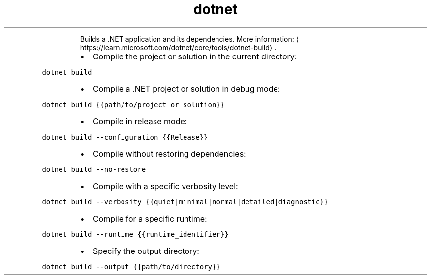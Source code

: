 .TH dotnet build
.PP
.RS
Builds a .NET application and its dependencies.
More information: \[la]https://learn.microsoft.com/dotnet/core/tools/dotnet-build\[ra]\&.
.RE
.RS
.IP \(bu 2
Compile the project or solution in the current directory:
.RE
.PP
\fB\fCdotnet build\fR
.RS
.IP \(bu 2
Compile a .NET project or solution in debug mode:
.RE
.PP
\fB\fCdotnet build {{path/to/project_or_solution}}\fR
.RS
.IP \(bu 2
Compile in release mode:
.RE
.PP
\fB\fCdotnet build \-\-configuration {{Release}}\fR
.RS
.IP \(bu 2
Compile without restoring dependencies:
.RE
.PP
\fB\fCdotnet build \-\-no\-restore\fR
.RS
.IP \(bu 2
Compile with a specific verbosity level:
.RE
.PP
\fB\fCdotnet build \-\-verbosity {{quiet|minimal|normal|detailed|diagnostic}}\fR
.RS
.IP \(bu 2
Compile for a specific runtime:
.RE
.PP
\fB\fCdotnet build \-\-runtime {{runtime_identifier}}\fR
.RS
.IP \(bu 2
Specify the output directory:
.RE
.PP
\fB\fCdotnet build \-\-output {{path/to/directory}}\fR
